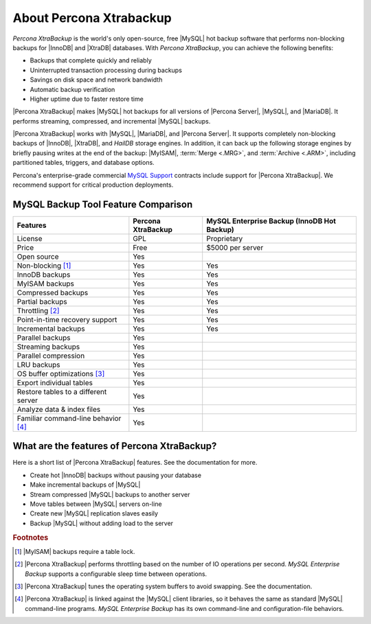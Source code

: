 ==========================
 About Percona Xtrabackup
==========================


*Percona XtraBackup* is the world's only open-source, free |MySQL| hot backup software that performs non-blocking backups for |InnoDB| and |XtraDB| databases. With *Percona XtraBackup*, you can achieve the following benefits:

* Backups that complete quickly and reliably

* Uninterrupted transaction processing during backups

* Savings on disk space and network bandwidth

* Automatic backup verification

* Higher uptime due to faster restore time

|Percona XtraBackup| makes |MySQL| hot backups for all versions of |Percona Server|, |MySQL|, and |MariaDB|. It performs streaming, compressed, and incremental |MySQL| backups.

|Percona XtraBackup| works with |MySQL|, |MariaDB|, and |Percona Server|. It supports completely non-blocking backups of |InnoDB|, |XtraDB|, and *HailDB* storage engines. In addition, it can back up the following storage engines by briefly pausing writes at the end of the backup: |MyISAM|, :term:`Merge <.MRG>`, and :term:`Archive <.ARM>`, including partitioned tables, triggers, and database options.

Percona's enterprise-grade commercial `MySQL Support <http://www.percona.com/mysql-support/>`_ contracts include support for |Percona XtraBackup|. We recommend support for critical production deployments.

MySQL Backup Tool Feature Comparison
====================================

+---------------------------------------+----------------------+-----------------------+
|Features                               |Percona XtraBackup    |MySQL Enterprise Backup|
|                                       |                      |(InnoDB Hot Backup)    |
+=======================================+======================+=======================+
|License                                | GPL                  | Proprietary           |      
+---------------------------------------+----------------------+-----------------------+
|Price                                  | Free                 | $5000 per server      |      
+---------------------------------------+----------------------+-----------------------+
|Open source                            | Yes                  |                       |      
+---------------------------------------+----------------------+-----------------------+
|Non-blocking [#n-1]_                   | Yes                  | Yes                   |      
+---------------------------------------+----------------------+-----------------------+
|InnoDB backups                         | Yes                  | Yes                   |      
+---------------------------------------+----------------------+-----------------------+
|MyISAM backups                         | Yes                  | Yes                   |      
+---------------------------------------+----------------------+-----------------------+
|Compressed backups                     | Yes                  | Yes                   |      
+---------------------------------------+----------------------+-----------------------+
|Partial backups                        | Yes                  | Yes                   |      
+---------------------------------------+----------------------+-----------------------+
|Throttling [#n-2]_                     | Yes                  | Yes                   |      
+---------------------------------------+----------------------+-----------------------+
|Point-in-time recovery support         | Yes                  | Yes                   |      
+---------------------------------------+----------------------+-----------------------+
|Incremental backups                    | Yes                  | Yes                   |      
+---------------------------------------+----------------------+-----------------------+
|Parallel backups                       | Yes                  |                       |      
+---------------------------------------+----------------------+-----------------------+
|Streaming backups                      | Yes                  |                       |      
+---------------------------------------+----------------------+-----------------------+
|Parallel compression                   | Yes                  |                       |      
+---------------------------------------+----------------------+-----------------------+
|LRU backups                            | Yes                  |                       |      
+---------------------------------------+----------------------+-----------------------+
|OS buffer optimizations [#n-3]_        | Yes                  |                       |      
+---------------------------------------+----------------------+-----------------------+
|Export individual tables               | Yes                  |                       |      
+---------------------------------------+----------------------+-----------------------+
|Restore tables to a different server   | Yes                  |                       |      
+---------------------------------------+----------------------+-----------------------+
|Analyze data & index files             | Yes                  |                       |      
+---------------------------------------+----------------------+-----------------------+
|Familiar command-line behavior [#n-4]_ | Yes                  |                       |      
+---------------------------------------+----------------------+-----------------------+


What are the features of Percona XtraBackup?
============================================

Here is a short list of |Percona XtraBackup| features. See the documentation for more.

* Create hot |InnoDB| backups without pausing your database
* Make incremental backups of |MySQL|
* Stream compressed |MySQL| backups to another server
* Move tables between |MySQL| servers on-line
* Create new |MySQL| replication slaves easily
* Backup |MySQL| without adding load to the server



.. rubric:: Footnotes

.. [#n-1] |MyISAM| backups require a table lock.

.. [#n-2] |Percona XtraBackup| performs throttling based on the number of IO operations per second. *MySQL Enterprise Backup* supports a configurable sleep time between operations.

.. [#n-3] |Percona XtraBackup| tunes the operating system buffers to avoid swapping. See the documentation.

.. [#n-4] |Percona XtraBackup| is linked against the |MySQL| client libraries, so it behaves the same as standard |MySQL| command-line programs. *MySQL Enterprise Backup* has its own command-line and configuration-file behaviors.


